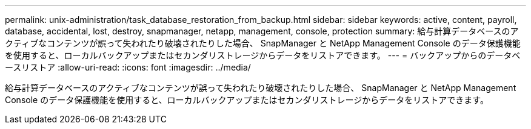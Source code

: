 ---
permalink: unix-administration/task_database_restoration_from_backup.html 
sidebar: sidebar 
keywords: active, content, payroll, database, accidental, lost, destroy, snapmanager, netapp, management, console, protection 
summary: 給与計算データベースのアクティブなコンテンツが誤って失われたり破壊されたりした場合、 SnapManager と NetApp Management Console のデータ保護機能を使用すると、ローカルバックアップまたはセカンダリストレージからデータをリストアできます。 
---
= バックアップからのデータベースリストア
:allow-uri-read: 
:icons: font
:imagesdir: ../media/


[role="lead"]
給与計算データベースのアクティブなコンテンツが誤って失われたり破壊されたりした場合、 SnapManager と NetApp Management Console のデータ保護機能を使用すると、ローカルバックアップまたはセカンダリストレージからデータをリストアできます。
